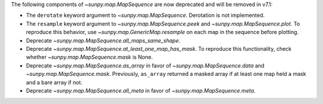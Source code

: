 The following components of `~sunpy.map.MapSequence` are now deprecated and will be removed in v7.1:

- The ``derotate`` keyword argument to `~sunpy.map.MapSequence`. Derotation is not implemented.
- The ``resample`` keyword argument to `~sunpy.map.MapSequence.peek` and `~sunpy.map.MapSequence.plot`.
  To reproduce this behavior, use `~sunpy.map.GenericMap.resample` on each map in the sequence before plotting.
- Deprecate `~sunpy.map.MapSequence.all_maps_same_shape`.
- Deprecate `~sunpy.map.MapSequence.at_least_one_map_has_mask`. To reproduce this functionality, check whether
  `~sunpy.map.MapSequence.mask` is None.
- Deprecate `~sunpy.map.MapSequence.as_array` in favor of `~sunpy.map.MapSequence.data` and
  `~sunpy.map.MapSequence.mask`. Previously, ``as_array`` returned a masked array if at least one map held a mask
  and a bare array if not.
- Deprecate `~sunpy.map.MapSequence.all_meta` in favor of `~sunpy.map.MapSequence.meta`.
